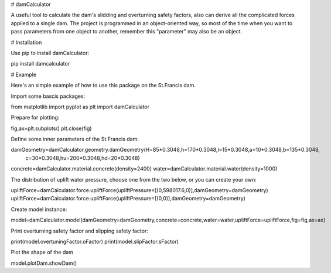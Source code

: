 # damCalculator

A useful tool to calculate the dam's slidding and overturning safety factors, also can derive all the complicated forces applied to a single dam. The project is programmed in an object-oriented way, so most of the time when you want to pass parameters from one object to another, remember this "parameter" may also be an object.

# Installation

Use pip to install damCalculator:

pip install damcalculator

# Example

Here's an simple example of how to use this package on the St.Francis dam.

Import some bascis packages:

from matplotlib import pyplot as plt
import damCalculator

Prepare for plotting:

fig,ax=plt.subplots()
plt.close(fig)

Define some inner parameters of the St.Francis dam:

damGeometry=damCalculator.geometry.damGeometry(H=85*0.3048,h=170*0.3048,l=15*0.3048,a=10*0.3048,b=135*0.3048,\
                                               c=30*0.3048,hu=200*0.3048,hd=20*0.3048)
concrete=damCalculator.material.concrete(density=2400)
water=damCalculator.material.water(density=1000)

The distribution of uplift water pressure, choose one from the two below, or you can create your own:

upliftForce=damCalculator.force.upliftForce(upliftPressure=[(0,598017.6,0)],damGeometry=damGeometry)
upliftForce=damCalculator.force.upliftForce(upliftPressure=[(0,0)],damGeometry=damGeometry)

Create model instance:

model=damCalculator.model(damGeometry=damGeometry,concrete=concrete,water=water,upliftForce=upliftForce,fig=fig,ax=ax)

Print overturning safety factor and slipping safety factor:

print(model.overtuningFactor.oFactor)
print(model.slipFactor.sFactor)

Plot the shape of the dam

model.plotDam.showDam()
